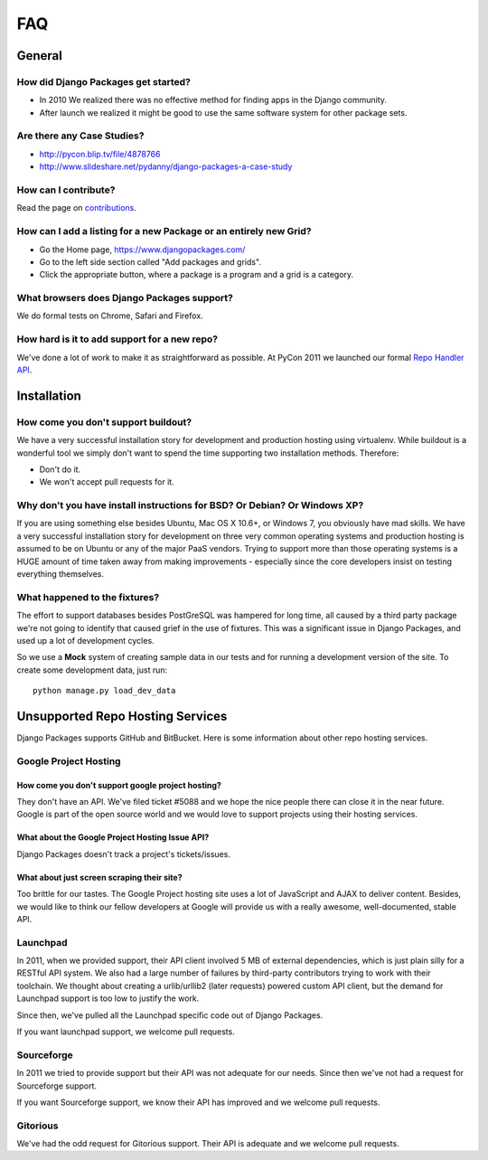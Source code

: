 ===
FAQ
===

General
=======

How did Django Packages get started?
------------------------------------

* In 2010 We realized there was no effective method for finding apps in the Django community.
* After launch we realized it might be good to use the same software system for other package sets.

Are there any Case Studies?
---------------------------

* http://pycon.blip.tv/file/4878766
* http://www.slideshare.net/pydanny/django-packages-a-case-study

How can I contribute?
----------------------

Read the page on contributions_.

How can I add a listing for a new Package or an entirely new Grid?
----------------------------------------------------------------------------------

* Go the Home page, https://www.djangopackages.com/
* Go to the left side section called "Add packages and grids".
* Click the appropriate button, where a package is a program and a grid is a category.

What browsers does Django Packages support?
-------------------------------------------

We do formal tests on Chrome, Safari and Firefox.

How hard is it to add support for a new repo?
----------------------------------------------

We've done a lot of work to make it as straightforward as possible. At PyCon 2011 we launched our formal `Repo Handler API`_.

Installation
============

How come you don't support buildout?
------------------------------------

We have a very successful installation story for development and production hosting using virtualenv. While buildout is a wonderful tool we simply don't want to spend the time supporting two installation methods. Therefore:

* Don't do it.
* We won't accept pull requests for it.

Why don't you have install instructions for BSD? Or Debian? Or Windows XP?
--------------------------------------------------------------------------

If you are using something else besides Ubuntu, Mac OS X 10.6+, or Windows 7, you obviously have mad skills. We have a very successful installation story for development on three very common operating systems and production hosting is assumed to be on Ubuntu or any of the major PaaS vendors. Trying to support more than those operating systems is a HUGE amount of time taken away from making improvements - especially since the core developers insist on testing everything themselves.

What happened to the fixtures?
------------------------------

The effort to support databases besides PostGreSQL was hampered for long time, all caused by a third party package we're not going to identify that caused grief in the use of fixtures. This was a significant issue in Django Packages, and used up a lot of development cycles.

So we use a **Mock** system of creating sample data in our tests and for running a development version of the site. To create some development data, just run::

    python manage.py load_dev_data

Unsupported Repo Hosting Services
=================================

Django Packages supports GitHub and BitBucket. Here is some information about other repo hosting services.

Google Project Hosting
----------------------

How come you don't support google project hosting?
~~~~~~~~~~~~~~~~~~~~~~~~~~~~~~~~~~~~~~~~~~~~~~~~~~~

They don't have an API. We've filed ticket #5088 and we hope the nice people there can close it in the near future. Google is part of the open source world and we would love to support projects using their hosting services.

What about the Google Project Hosting Issue API?
~~~~~~~~~~~~~~~~~~~~~~~~~~~~~~~~~~~~~~~~~~~~~~~~

Django Packages doesn't track a project's tickets/issues.

What about just screen scraping their site?
~~~~~~~~~~~~~~~~~~~~~~~~~~~~~~~~~~~~~~~~~~~

Too brittle for our tastes. The Google Project hosting site uses a lot of JavaScript and AJAX to deliver content. Besides, we would like to think our fellow developers at Google will provide us with a really awesome, well-documented, stable API.

.. _contributions: contributing.html
.. _Repo Handler API: repo_handlers.html


Launchpad
---------

In 2011, when we provided support, their API client involved 5 MB of external dependencies, which is just plain silly for a RESTful API system. We also had a large number of failures by third-party contributors trying to work with their toolchain. We thought about creating a urlib/urllib2 (later requests) powered custom API client, but the demand for Launchpad support is too low to justify the work.

Since then, we've pulled all the Launchpad specific code out of Django Packages.

If you want launchpad support, we welcome pull requests.


Sourceforge
------------

In 2011 we tried to provide support but their API was not adequate for our needs. Since then we've not had a request for Sourceforge support.

If you want Sourceforge support, we know their API has improved and we welcome pull requests.


Gitorious
----------

We've had the odd request for Gitorious support. Their API is adequate and we welcome pull requests.
